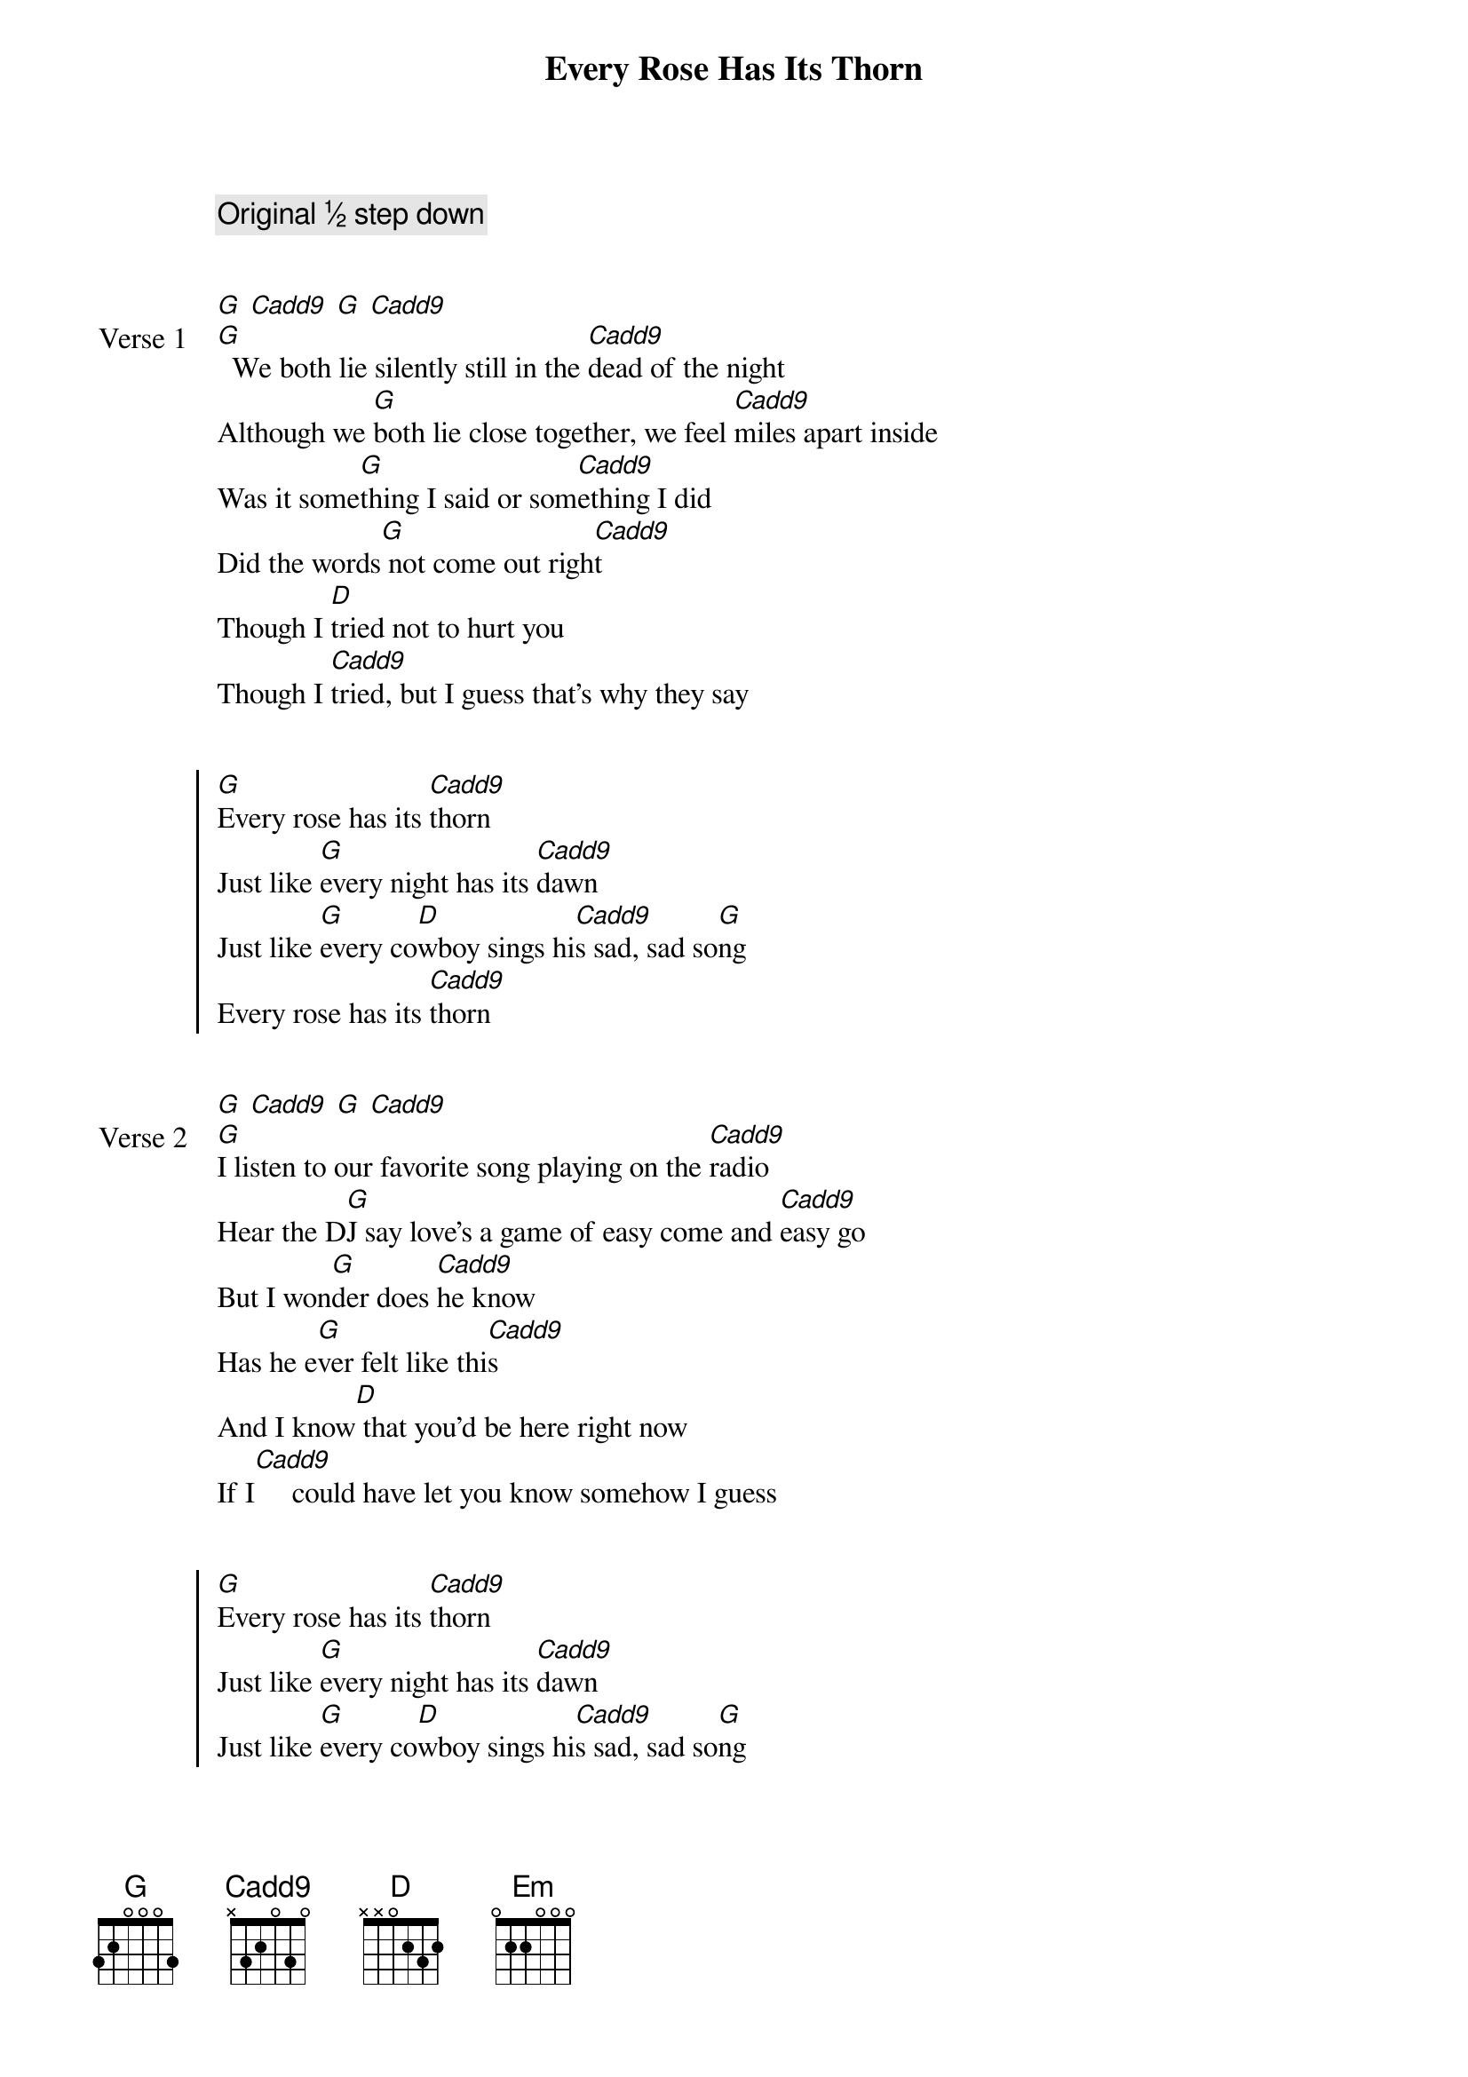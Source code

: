 {title: Every Rose Has Its Thorn}
{artist: Poison}
{tempo: 72}
{comment: Original ½ step down}


{start_of_verse: Verse 1}
[G] [Cadd9] [G] [Cadd9]
[G]  We both lie silently still in the [Cadd9]dead of the night
Although we [G]both lie close together, we feel [Cadd9]miles apart inside
Was it some[G]thing I said or som[Cadd9]ething I did
Did the words[G] not come out righ[Cadd9]t
Though I [D]tried not to hurt you
Though I [Cadd9]tried, but I guess that's why they say
{end_of_verse}


{start_of_chorus}
[G]Every rose has its [Cadd9]thorn
Just like [G]every night has its [Cadd9]dawn
Just like [G]every co[D]wboy sings hi[Cadd9]s sad, sad so[G]ng
Every rose has its [Cadd9]thorn
{end_of_chorus}


{start_of_verse: Verse 2}
[G] [Cadd9] [G] [Cadd9]
[G]I listen to our favorite song playing on the [Cadd9]radio
Hear the D[G]J say love's a game of easy come and [Cadd9]easy go
But I won[G]der does [Cadd9]he know
Has he e[G]ver felt like thi[Cadd9]s
And I know[D] that you'd be here right now
If I[Cadd9]     could have let you know somehow I guess
{end_of_verse}


{start_of_chorus}
[G]Every rose has its [Cadd9]thorn
Just like [G]every night has its [Cadd9]dawn
Just like [G]every co[D]wboy sings hi[Cadd9]s sad, sad so[G]ng
Every rose has its [Cadd9]thorn
{end_of_chorus}


{start_of_bridge}
[Em]   Though it's been a [D]while now
I can [Cadd9]still feel so much [G]pain   [*g f#]
[Em]   Like a knife that [D]cuts you the wound heals
[Cadd9]     But the scar, that scar [G]remains
{end_of_bridge}


{start_of_bridge: Solo}
(G) [Cadd9] [G] [Cadd9]
[Em] [D] [Cadd9] [G] [Em] [D] [Cadd9]
{end_of_bridge}


{start_of_verse: Verse 3}
[G] [Cadd9] [G] [Cadd9]
[G]  I know I could have saved a love that night If I'd [Cadd9]known what to say
[G]  Instead of makin' love We both [Cadd9]made our separate ways
But now I [G]hear you found some[Cadd9]body new
And [G]that I never meant that [Cadd9]much to you
To [D]hear that tears me up inside
And to [Cadd9]see  you cuts me like a knife I guess
{end_of_verse}


{start_of_chorus}
[G]Every rose has its [Cadd9]thorn
Just like [G]every night has its [Cadd9]dawn
Just like [G]every co[D]wboy sings hi[Cadd9]s sad, sad so[G]ng
Every rose has its t[Cadd9]horn  [**]  [G]    * E:0 E:2 A:0 D:0 E:0
{end_of_chorus}
